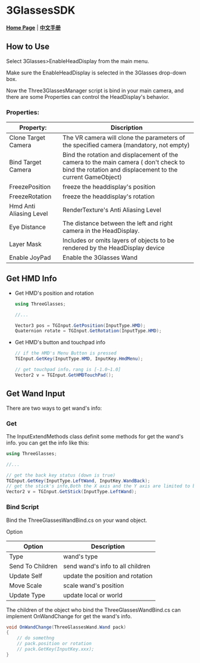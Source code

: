 #+STYLE: <link rel="stylesheet" type="text/css" href="./README/org-manual.css" />

[[./README/icon.png]]
* 3GlassesSDK
*[[http://dev.vrshow.com/][Home Page]]* | *[[/README_zh.org][中文手册]]*

** How to Use
Select 3Glasses>EnableHeadDisplay from the main menu.

[[./README/EnableHeadDisplay.png]]

Make sure the EnableHeadDisplay is selected in the 3Glasses drop-down box.

Now the Three3GlassesManager script is bind in your main camera, and there are some Properties can control the HeadDisplay's behavior.

[[./README/TreeGlassesCameraProperty.png]]
*** Properties:
  #+ATTR_HTML: :border 2 :rules all :frame border
  | Property:               | Discription                                                                            |
  |-------------------------+----------------------------------------------------------------------------------------|
  | Clone Target Camera     | The VR camera will clone the parameters of the specified camera (mandatory, not empty) |
  | Bind Target Camera      | Bind the rotation and displacement of the camera to the main camera ( don't check to bind the rotation and displacement to the current GameObject) |
  | FreezePosition          | freeze the headdisplay's position                                                      |
  | FreezeRotation          | freeze the headdisplay's rotation                                                      |
  | Hmd Anti Aliasing Level | RenderTexture's Anti Aliasing Level                                                    |
  | Eye Distance            | The distance between the left and right camera in the HeadDisplay.                     |
  | Layer Mask              | Includes or omits layers of objects to be rendered by the HeadDisplay device           |
  | Enable JoyPad           | Enable the 3Glasses Wand                                                               |
  
** Get HMD Info
- Get HMD's position and rotation
  #+BEGIN_SRC csharp
    using ThreeGlasses;

    //...

    Vector3 pos = TGInput.GetPosition(InputType.HMD);
    Quaternion rotate = TGInput.GetRotation(InputType.HMD);
#+END_SRC

- Get HMD's button and touchpad info
  #+BEGIN_SRC csharp
    // if the HMD's Menu Button is pressed
    TGInput.GetKey(InputType.HMD, InputKey.HmdMenu);

    // get touchpad info，rang is [-1.0~1.0]
    Vector2 v = TGInput.GetHMDTouchPad();
  #+END_SRC
** Get Wand Input
There are two ways to get wand's info:
*** Get
The InputExtendMethods class definit some methods for get the wand's info. you can get the info like this:
#+BEGIN_SRC csharp
using ThreeGlasses;

//...

// get the back key status (down is true)
TGInput.GetKey(InputType.LeftWand, InputKey.WandBack);
// get the stick's info,Both the X axis and the Y axis are limited to between -1 and 1.
Vector2 v = TGInput.GetStick(InputType.LeftWand);
#+END_SRC
*** Bind Script
Bind the ThreeGlassesWandBind.cs on your wand object.

[[./README/TreeGlassesWandBindProperty.png]]

Option
#+ATTR_HTML: :border 2 :rules all :frame border
| Option           | Description                      |
|------------------+----------------------------------|
| Type             | wand's type                      |
| Send To Children | send wand's info to all children |
| Update Self      | update the position and rotation |
| Move Scale       | scale wand's position            |
| Update Type      | update local or world            |

The children of the object who bind the ThreeGlassesWandBind.cs can implement OnWandChange for get the wand's info.
#+BEGIN_SRC csharp
    void OnWandChange(ThreeGlassesWand.Wand pack)
    {
        // do somethng
        // pack.position or rotation
        // pack.GetKey(InputKey.xxx);
    }
#+END_SRC
